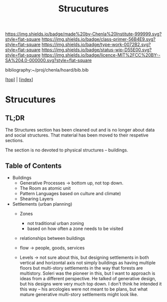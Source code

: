 #   -*- mode: org; fill-column: 60 -*-

#+TITLE: Strucutures
#+STARTUP: showall
#+TOC: headlines 4
#+PROPERTY: filename

[[https://img.shields.io/badge/made%20by-Chenla%20Institute-999999.svg?style=flat-square]] 
[[https://img.shields.io/badge/class-primer-56B4E9.svg?style=flat-square]]
[[https://img.shields.io/badge/type-work-0072B2.svg?style=flat-square]]
[[https://img.shields.io/badge/status-wip-D55E00.svg?style=flat-square]]
[[https://img.shields.io/badge/licence-MIT%2FCC%20BY--SA%204.0-000000.svg?style=flat-square]]

bibliography:~/proj/chenla/hoard/bib.bib

[[[../index.org][top]]] | [[[./index.org][index]]]

* Strucutures
:PROPERTIES:
:CUSTOM_ID:
:Name:     /home/deerpig/proj/chenla/warp/ww-structures.org
:Created:  2018-03-21T18:34@Prek Leap (11.642600N-104.919210W)
:ID:       c76b2682-c6c4-4f2b-91b5-d564f2918890
:VER:      574904163.914123690
:GEO:      48P-491193-1287029-15
:BXID:     proj:VON6-5866
:Class:    primer
:Type:     work
:Status:   wip
:Licence:  MIT/CC BY-SA 4.0
:END:

** TL;DR

The Structures section has been cleaned out and is no longer
about data and social structures.  That material has been
moved to their respetive sections.

The section is no devoted to physical structures -- buildings.

** Table of Contents


  - Buildings
    - Generative Processes -> bottom up, not top down.
    - The Room as atomic unit
    - Pattern Languages based on culture and climate)
    - Shearing Layers

  - Settlements (urban planning)
    - Zones
      - not traditional urban zoning
      - based on how often a zone needs to be visited  
    - relationships between buildings
    - flow -> people, goods, services

    - Levels -> not sure about this, but designing
      settlements in both vertical and horizontal axis not
      simply buildings as having multiple floors but
      multi-story settlements in the way that forests are
      multistory.  Soleri was the pioneer in this, but I
      want to approach is ideas from a different
      perspective.  He talked of generative design, but his
      designs were very much top down.  I don't think he
      intended it this way -- his arcologies were not meant
      to be plans, but what mature generative multi-story
      settlements might look like.

